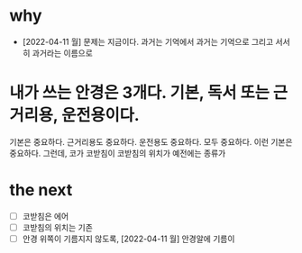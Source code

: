 * why

- [2022-04-11 월] 문제는 지금이다. 과거는 기억에서 과거는 기억으로 그리고 서서히 과거라는 이름으로

* 내가 쓰는 안경은 3개다. 기본, 독서 또는 근거리용, 운전용이다.

기본은 중요하다. 근거리용도 중요하다. 운전용도 중요하다. 모두 중요하다. 이런
기본은 중요하다. 그런데, 코가 코받침이 코받침의 위치가 예전에는 종류가

* the next

- [ ] 코받침은 에어
- [ ] 코받침의 위치는 기존
- [ ] 안경 위쪽이 기름지지 않도록, [2022-04-11 월] 안경알에 기름이
